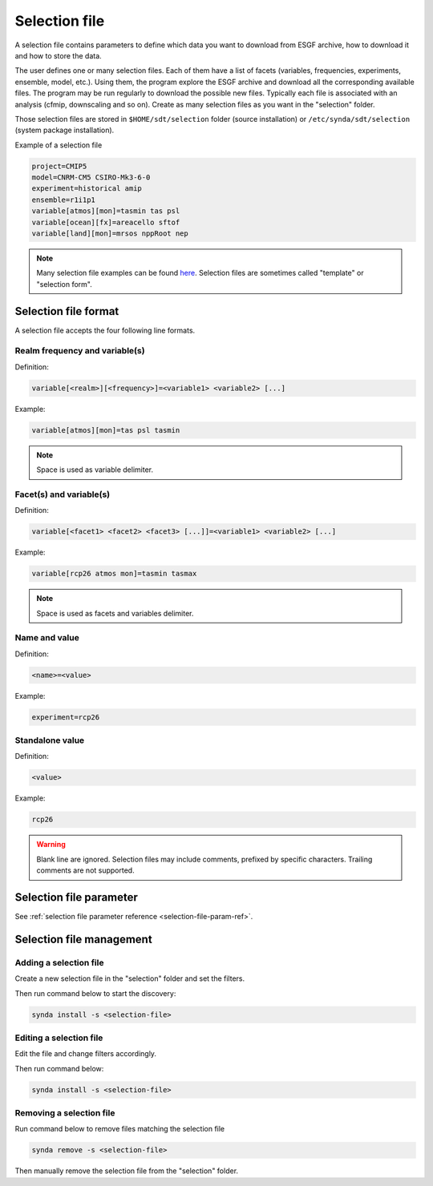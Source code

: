 .. _selection-file:

Selection file
==============

A selection file contains parameters to define which data you want to
download from ESGF archive, how to download it and how to store the
data.

The user defines one or many selection files. Each of them have a list
of facets (variables, frequencies, experiments, ensemble, model, etc.).
Using them, the program explore the ESGF archive and download all the
corresponding available files. The program may be run regularly to
download the possible new files. Typically each file is associated with
an analysis (cfmip, downscaling and so on). Create as many selection
files as you want in the "selection" folder.

Those selection files are stored in ``$HOME/sdt/selection`` folder (source
installation) or ``/etc/synda/sdt/selection`` (system package
installation).

Example of a selection file

.. code-block:: text

    project=CMIP5
    model=CNRM-CM5 CSIRO-Mk3-6-0
    experiment=historical amip
    ensemble=r1i1p1
    variable[atmos][mon]=tasmin tas psl
    variable[ocean][fx]=areacello sftof
    variable[land][mon]=mrsos nppRoot nep

.. note::

    Many selection file examples can be found `here <https://github.com/Prodiguer/synda/tree/master/sdt/selection/sample>`_. Selection files are sometimes called "template" or "selection form".

Selection file format
*********************

A selection file accepts the four following line formats.

Realm frequency and variable(s)
-------------------------------

Definition:

.. code-block:: text

    variable[<realm>][<frequency>]=<variable1> <variable2> [...]

Example:

.. code-block:: text

    variable[atmos][mon]=tas psl tasmin

.. note::

    Space is used as variable delimiter.

Facet(s) and variable(s)
------------------------

Definition:

.. code-block:: text

    variable[<facet1> <facet2> <facet3> [...]]=<variable1> <variable2> [...]

Example:

.. code-block:: text

    variable[rcp26 atmos mon]=tasmin tasmax

.. note::

    Space is used as facets and variables delimiter.

Name and value
--------------

Definition:

.. code-block:: text

    <name>=<value>

Example:

.. code-block:: text

    experiment=rcp26

Standalone value
----------------

Definition:

.. code-block:: text

    <value>

Example:

.. code-block:: text

    rcp26

.. warning::

    Blank line are ignored. Selection files may include comments, prefixed by specific characters. Trailing comments are not supported.

Selection file parameter
************************

See :ref:`selection file parameter reference <selection-file-param-ref>`.

Selection file management
*************************

Adding a selection file
-----------------------

Create a new selection file in the "selection" folder and set the filters.

Then run command below to start the discovery:

.. code-block:: bash

    synda install -s <selection-file>

Editing a selection file
------------------------

Edit the file and change filters accordingly.

Then run command below:

.. code-block:: bash

    synda install -s <selection-file>

Removing a selection file
-------------------------

Run command below to remove files matching the selection file

.. code-block:: bash

    synda remove -s <selection-file>

Then manually remove the selection file from the "selection" folder.
